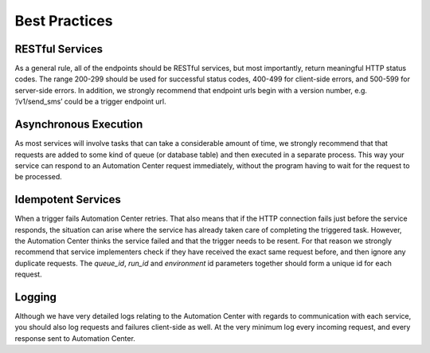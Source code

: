 Best Practices
==============

RESTful Services
----------------

As a general rule, all of the endpoints should be RESTful services, but most importantly, return
meaningful HTTP status codes. The range 200-299 should be used for successful status codes, 400-499 for client-side errors, and
500-599 for server-side errors. In addition, we strongly recommend that endpoint urls begin with a version number, e.g. ‘/v1/send_sms’ could be a trigger endpoint url.

Asynchronous Execution
----------------------

As most services will involve tasks that can take a considerable amount of time, we strongly recommend that 
that requests are added to some kind of queue (or database table) and then executed in a separate process.
This way your service can respond to an Automation Center request immediately, without the program having to wait for the request to be processed.

Idempotent Services
-------------------

When a trigger fails Automation Center retries. That also means that if the HTTP connection fails
just before the service responds, the situation can arise where the service has already taken
care of completing the triggered task. However, the Automation Center thinks the service failed and that the trigger needs to be resent.
For that reason we strongly recommend that service implementers check if they have received the exact same request before, and then ignore any duplicate requests. 
The *queue_id*, *run_id* and *environment* id parameters together should form a unique id for each request.


Logging
-------

Although we have very detailed logs relating to the Automation Center with regards to communication with each
service, you should also log requests and failures client-side as well. At the very minimum log every incoming request,
and every response sent to Automation Center.

